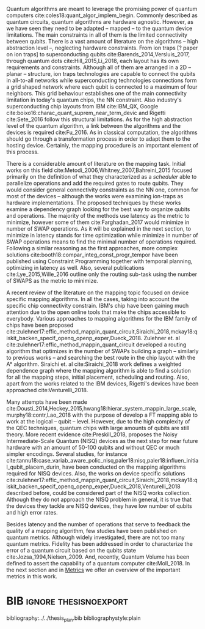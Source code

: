 #+OPTIONS: toc:nil

# [Intro about quantum computers and compilers]

Quantum algorithms are meant to leverage the promising power of quantum computers cite:coles18:quant_algor_implem_begin.
Commonly described as quantum circuits, quantum algorithms are hardware agnostic.
However, as we have seen they need to be adapted -- mapped -- to the quantum device limitations.
The main constraints in all of them is the limited connectivity between qubits.
There is a vast amount of literature on the algorithms -- high abstraction level --, neglecting hardware constraints.
From ion traps [? paper on ion traps] to superconducting qubits cite:Barends_2014,Versluis_2017, through quantum dots cite:Hill_2015,Li_2018, each layout has its own requirements and constraints.
Although all of them are arranged in a 2D -- planar -- structure, ion traps technologies are capable to connect the qubits in all-to-all networks while superconducting technologies connections form a grid shaped network where each qubit is connected to a maximum of four neighbors.
This grid behaviour establishes one of the main connectivity limitation in today's quantum chips, the NN constraint.
Also industry's superconducting chip layouts from IBM cite:IBM_QX, Google cite:boixo16:charac_quant_suprem_near_term_devic and Rigetti cite:Sete_2016 follow this structural limitations.
As for the high abstraction level of the quantum algorithm, a link between the algorithms and the devices is required cite:Fu_2016.
As in classical computation, the algorithms should go through a transformation process in order to adapt them to the hosting device.
Certainly, the mapping procedure is an important element of this process.

# [Mapping solutions (Distinguish between the works minimizing in # SWAPS or in latency)]

# Various approaches have been proposed to solve this issue cite:Metodi_2006,Whitney_2007,Bahreini_2015,Farghadan_2017,booth18:compar_integ_const_progr_tempor,Lye_2015,Wille_2016,brierley15:effic_quant,Dousti_2014,Heckey_2015,hwang18:hierar_system_mappin_large_scale,murphy18:contr,Lao_2018,paler18:influen_initial_qubit_placem_durin,Preskill_2018,tannu18:case_variab_aware_polic_nisq,li18:tackl_qubit_mappin_probl_nisq,paler18:nisq,zulehner17:effic_method_mappin_quant_circuit,Siraichi_2018,mckay18:qiskit_backen_specif_openq_openp_exper,Dueck_2018,Venturelli_2018.

There is a considerable amount of literature on the mapping task.
Initial works on this field cite:Metodi_2006,Whitney_2007,Bahreini_2015 focused primarily on the definition of what they characterized as a /scheduler/ able to parallelize operations and add the required gates to route qubits.
They would consider general connectivity constraints as the NN one, common for most of the devices -- although the works were examining ion-traps as hardware implementations.
The proposed techniques by these works examine a dependency graph looking for the best way to organize qubits and operations.
The majority of the methods use latency as the metric to minimize, however some of them cite:Farghadan_2017 would minimize in number of SWAP operations.
As it will be explained in the next section, to minimize in latency stands for time optimization while minimize in number of SWAP operations means to find the minimal number of operations required.
Following a similar reasoning as the first approaches, more complex solutions cite:booth18:compar_integ_const_progr_tempor have been published using Constraint Programming together with temporal planning, optimizing in latency as well.
Also, several publications cite:Lye_2015,Wille_2016 outline only the routing sub-task using the number of SWAPS as the metric to minimize.

A recent review of the literature on the mapping topic focused on device specific mapping algorithms.
In all the cases, taking into account the specific chip connectivity constrain.
IBM's chip have been gaining much attention due to the open online tools that make the chips accessible to everybody.
Various approaches to mapping algorithms for the IBM family of chips have been proposed cite:zulehner17:effic_method_mappin_quant_circuit,Siraichi_2018,mckay18:qiskit_backen_specif_openq_openp_exper,Dueck_2018.
Zulehner et. al cite:zulehner17:effic_method_mappin_quant_circuit developed a routing algorithm that optimizes in the number of SWAPs building a graph -- similarly to previous works --  and searching the best route in the chip layout with the A* algorithm.
Siraichi et. al cite:Siraichi_2018 work defines a weighted dependence graph where the mapping algorithm is able to find a solution for all the mapping steps, initial placement, scheduling and routing.
Also, apart from the works related to the IBM devices, Rigetti's devices have been approached cite:Venturelli_2018.

# # [FT mapping]

# In addition to the general connectivity limitations, quantum devices -- no matter which technology -- are error prone.
# Quantum operations are faulty and qubits are not able to hold the desired state for long times, gradually rotating to another state -- the qubit decoheres.
# For instance, in the case of superconducting technologies cite:O_Brien_2017, the chips bear with decoherence times of $\approx 30 \mu s$ for qubit relaxation and $\approx 60 \mu s$ for qubit dephase.
# The error rates of single-qubit gates are less than 0.1% taking $> 20 ns$ to be executed, while two-qubit gates error rate is 0.6% with times of $40 ns$ and measurement error rates around 1% with execution times of $\sim 300 ns$ cite:O_Brien_2017,Versluis_2017.
# This creates an undesirable environment to compute the most useful algorithms.
# Therefore, in order to fight the errors generated by this behaviour, fault-tolerant (FT) and quantum error correction (QEC) mechanisms have been developed during the last years cite:Nielsen_2009.
# These techniques force the quantum chips layout to arrange the qubits in a particular manner, constraining them even more.

# [NISQ and NISQ mapping solutions (Start with a sentence from the point 16 of the useful phrases document)]

Many attempts have been made cite:Dousti_2014,Heckey_2015,hwang18:hierar_system_mappin_large_scale,murphy18:contr,Lao_2018 with the purpose of develop a FT mapping able to work at the logical -- qubit -- level.
However, due to the high complexity of the QEC techniques, quantum chips with large amounts of qubits are still theory.
More recent evidence cite:Preskill_2018, proposes the Noisy Intermediate-Scale Quantum (NISQ) devices as the next step for near future hardware with an amount of 50-100 qubits and without QEC or much simpler encodings.
Several studies, for instance cite:tannu18:case_variab_aware_polic_nisq,paler18:nisq,paler18:influen_initial_qubit_placem_durin, have been conducted on the mapping algorithms required for NISQ devices.
Also, the works on device specific solutions cite:zulehner17:effic_method_mappin_quant_circuit,Siraichi_2018,mckay18:qiskit_backen_specif_openq_openp_exper,Dueck_2018,Venturelli_2018 described before, could be considered part of the NISQ works collection.
Although they do not approach the NISQ problem in general, it is true that the devices they tackle are NISQ devices, they have low number of qubits and high error rates.

# Conclusion related with the metrics and introducing the next section?

Besides latency and the number of operations that serve to feedback the quality of a mapping algorithm, few studies have been published on quantum metrics.
Although widely investigated, there are not too many quantum metrics.
Fidelity has been addressed in order to characterize the error of a quantum circuit based on the qubits state cite:Jozsa_1994,Nielsen_2009.
And, recently, Quantum Volume has been defined to assert the capability of a quantum computer cite:Moll_2018.
In the next section and in [[id:38ded492-56c6-4f6a-a629-06e342314cef][Metrics]] we offer an overview of the important metrics in this work.


* Summary table                                             :ignore:noexport:

#+caption: Summary of the mapping papers that influenced this work
#+NAME: tab:mapping_ref
#+ATTR_LATEX: :booktabs :environment :font \tiny :width \textwidth :float t :align p{2cm}lp{2cm}l
|--------------------------------------------+--------------------+------------------------------------------------+-----------------------------------------------------|
| Mapping kind                               | Metric             | Comments                                       | Reference                                           |
|--------------------------------------------+--------------------+------------------------------------------------+-----------------------------------------------------|
| General (for any device) mapping solutions | latency            | Based on ion-traps though                      | cite:Metodi_2006                                    |
|                                            | latency            | Based on ion-traps though                      | cite:Whitney_2007                                   |
|                                            | latency            | Based on ion-traps though                      | cite:Bahreini_2015                                  |
|                                            | #SWAPS             | Based on ion-traps though                      | cite:Farghadan_2017                                 |
|                                            | latency and #SWAPS | Using Rigetti's layout as an example           | cite:booth18:compar_integ_const_progr_tempor        |
|                                            | #SWAPS             | Only routing                                   | cite:Lye_2015                                       |
|                                            | #SWAPS             | Only routing                                   | cite:Wille_2016                                     |
|                                            |                    | Routing based on Distributed Quantum Computing | cite:brierley15:effic_quant                         |
|--------------------------------------------+--------------------+------------------------------------------------+-----------------------------------------------------|
| FT Mapping                                 | latency            |                                                | cite:Dousti_2014                                    |
|                                            |                    |                                                | cite:Heckey_2015                                    |
|                                            |                    |                                                | cite:hwang18:hierar_system_mappin_large_scale       |
|                                            |                    |                                                | cite:murphy18:contr                                 |
|                                            |                    |                                                | cite:Lao_2018                                       |
|--------------------------------------------+--------------------+------------------------------------------------+-----------------------------------------------------|
| Mapping for NISQ devices                   |                    |                                                | cite:tannu18:case_variab_aware_polic_nisq           |
|                                            |                    |                                                | cite:paler18:influen_initial_qubit_placem_durin     |
|                                            |                    |                                                | cite:paler18:nisq                                   |
|--------------------------------------------+--------------------+------------------------------------------------+-----------------------------------------------------|
| Device specific                            | #SWAPS             | IBM's chip family                              | cite:zulehner17:effic_method_mappin_quant_circuit   |
|                                            |                    | IBM's chip family                              | cite:Siraichi_2018                                  |
|                                            |                    | IBM's chip family                              | cite:mckay18:qiskit_backen_specif_openq_openp_exper |
|                                            |                    | IBM's chip family                              | cite:Dueck_2018                                     |
|                                            |                    | Rigetti's chip                                 | cite:Venturelli_2018                                |
|--------------------------------------------+--------------------+------------------------------------------------+-----------------------------------------------------|

* BIB                                                 :ignore:thesisnoexport:

bibliography:../../thesis_plan.bib
bibliographystyle:plain

** List of papers for the State of the Art                        :noexport:


*** Quantum Technologies

**** Superconducting

***** cite:Barends_2014

***** Superconducting Surface Code cite:Versluis_2017

**** Quantum dots

***** cite:Hill_2015

***** cite:Li_2018

**** Other chips

***** Google

****** cite:boixo16:charac_quant_suprem_near_term_devic

***** IBM

****** cite:IBM_QX

***** Rigetti

****** cite:Sete_2016

*** Compilers

**** cite:Fu_2016

*** ? Metrics for quantum computation quality

**** Quantum Volume

***** cite:Moll_2018

**** Probability of success

***** cite:Linke_2017

**** Fidelity

***** cite:Jozsa_1994,Nielsen_2009
*** Mapping
**** General (for any device) mapping solutions

***** cite:Metodi_2006 Metric: *latency* (general but based on ion traps) (Results based on QEC encoders)

Mapping as an algorithm (QPOS) solving the whole problem of mapping, (except the initial placement)?

***** cite:Whitney_2007 Metric: *latency* (general but based on ion traps) (Results based on QEC encoders) (whole compiler flow)

Computer-aided design (CAD) flow to automate the laying out of a quantum circuit to generate a physical layout, an intelligent initial placement of qubits, the associated classical control logic (HDL) and annotations to help the online scheduler better use the layout optimizations as they were intended.

***** cite:Bahreini_2015 Metric: *latency* (general but based on ion traps) (Results based on both QEC encoders and benchmarks)

Mapping that starts to care about the larger circuits.

A mixed integer nonlinear programming model is proposed for placement and scheduling.
It is proved to be NP-complete combinatorial optimization, impossible to find optimal solution for large quantum circuits within a reasonable amount of time.
Therefore, a metaheuristic solution method is developed (Genetic Algorithm (GA) and tabu search (TS)).
They split for the first time scheduling and placement.

***** cite:Farghadan_2017 Metric: *#SWAPS* (general but based on ion-traps) (whole compiler flow) (what is the order? is the scheduling?)

A flow for physical design of quantum circuits on a 2D grid is proposed.
It contains three algorithms for finding the order of qubit placement, physical qubit placement, and routing.

Better than PACQS cite:Lin_2015

***** ? cite:Venturelli_2018 Metric: *latency* (but using Rigetti's as an example)

The previous work of [[id:92d95c11-9075-4030-8250-b0f7d1ddb100][cite:booth18:compar_integ_const_progr_tempor]] where the temporal planner is coming from

***** cite:booth18:compar_integ_const_progr_tempor Metric: *latency and #SWAPS* (but using Rigetti's as an example ) 
:PROPERTIES:
:ID:       92d95c11-9075-4030-8250-b0f7d1ddb100
:END:

They use Constraint Programming together with temporal planning. An hybrid solution
**** Only Routing (General)

***** cite:Lye_2015 Metric: *#SWAPS* (results base on benchmarks)

Exact scheme for nearest neighbor optimization in multi-dimensional quantum circuits.

***** cite:Wille_2016 Metric: *#SWAPS* (results base on benchmarks)

Routing looking-ahead
**** Distributed Quantum Computing

cite:brierley15:effic_quant

**** Ion traps mapping or general?

***** cite:Dousti_2012


***** cite:Yazdani_2013 (general but based on ion trap technology) (Design flow) (Divides the problem in scheduling and initial placement/routing as a layout export) (Results on both QEC encoders and normal benchmarks)

Schedule a quantum application and generate the layout while taking into account the cost of communications and classical resources as well as the maximum exploitable parallelism.

**** IBM's chip mapping
***** cite:zulehner17:effic_method_mappin_quant_circuit Metric: *#SWAPS*
***** cite:Siraichi_2018 Metric: *#SWAPS*
***** cite:mckay18:qiskit_backen_specif_openq_openp_exper
***** cite:Dueck_2018
**** Rigetti's chip mapping
***** cite:Venturelli_2018
**** Google's chip mapping?
**** FT Mapping (Logical Qubits mapping)

***** ? cite:Dousti_2013 (Estimation tool, not a mapper)

Latency *estimation* tool for evaluating the performance of a quantum algorithm mapped to a quantum chip.
It considers scheduling, placement and routing.

It considers logical qubits and operations to logical qubits.
But, the layout is too idealistic.
They consider a 2D layout that is an array of Universal Logic Blocks (ULB) -- a logical qubit or set of logical qubits capable of performing any FT operations -- separated by routing channels, used to move logical qubits.

***** cite:Dousti_2014 Metric: *Latency* (whole processor architecture)

Multi-core reconfigurable quantum processor architecture (Requp) which supports a layered approach to mapping a quantum algorithm.
The scalable mapper algorithm is called Squash.
It divides a given quantum circuit into a number of quantum kernels -- each kernel comprises $k$ parts such that each part will run on exactly one of $k$ available cores.

***** cite:Heckey_2015

This paper proposes the Mult-SIMD QC architecture and then proposes and evaluates effective schedulers to map benchmark descriptions.
The Multi-SIMD model consist on small number of SIMD regions, each of which may support operations on up to thousands of qubits per cycle.
They separate memory and calculation spaces in the quantum chip.

They pinpoint that to reduce communication with memory and use small memories is good for the mapper

***** cite:hwang18:hierar_system_mappin_large_scale
***** cite:murphy18:contr

***** cite:Lao_2018
**** Mapping for NISQ devices

***** cite:tannu18:case_variab_aware_polic_nisq

***** cite:paler18:influen_initial_qubit_placem_durin

***** cite:paler18:nisq
*** NISQ
**** cite:Preskill_2018
